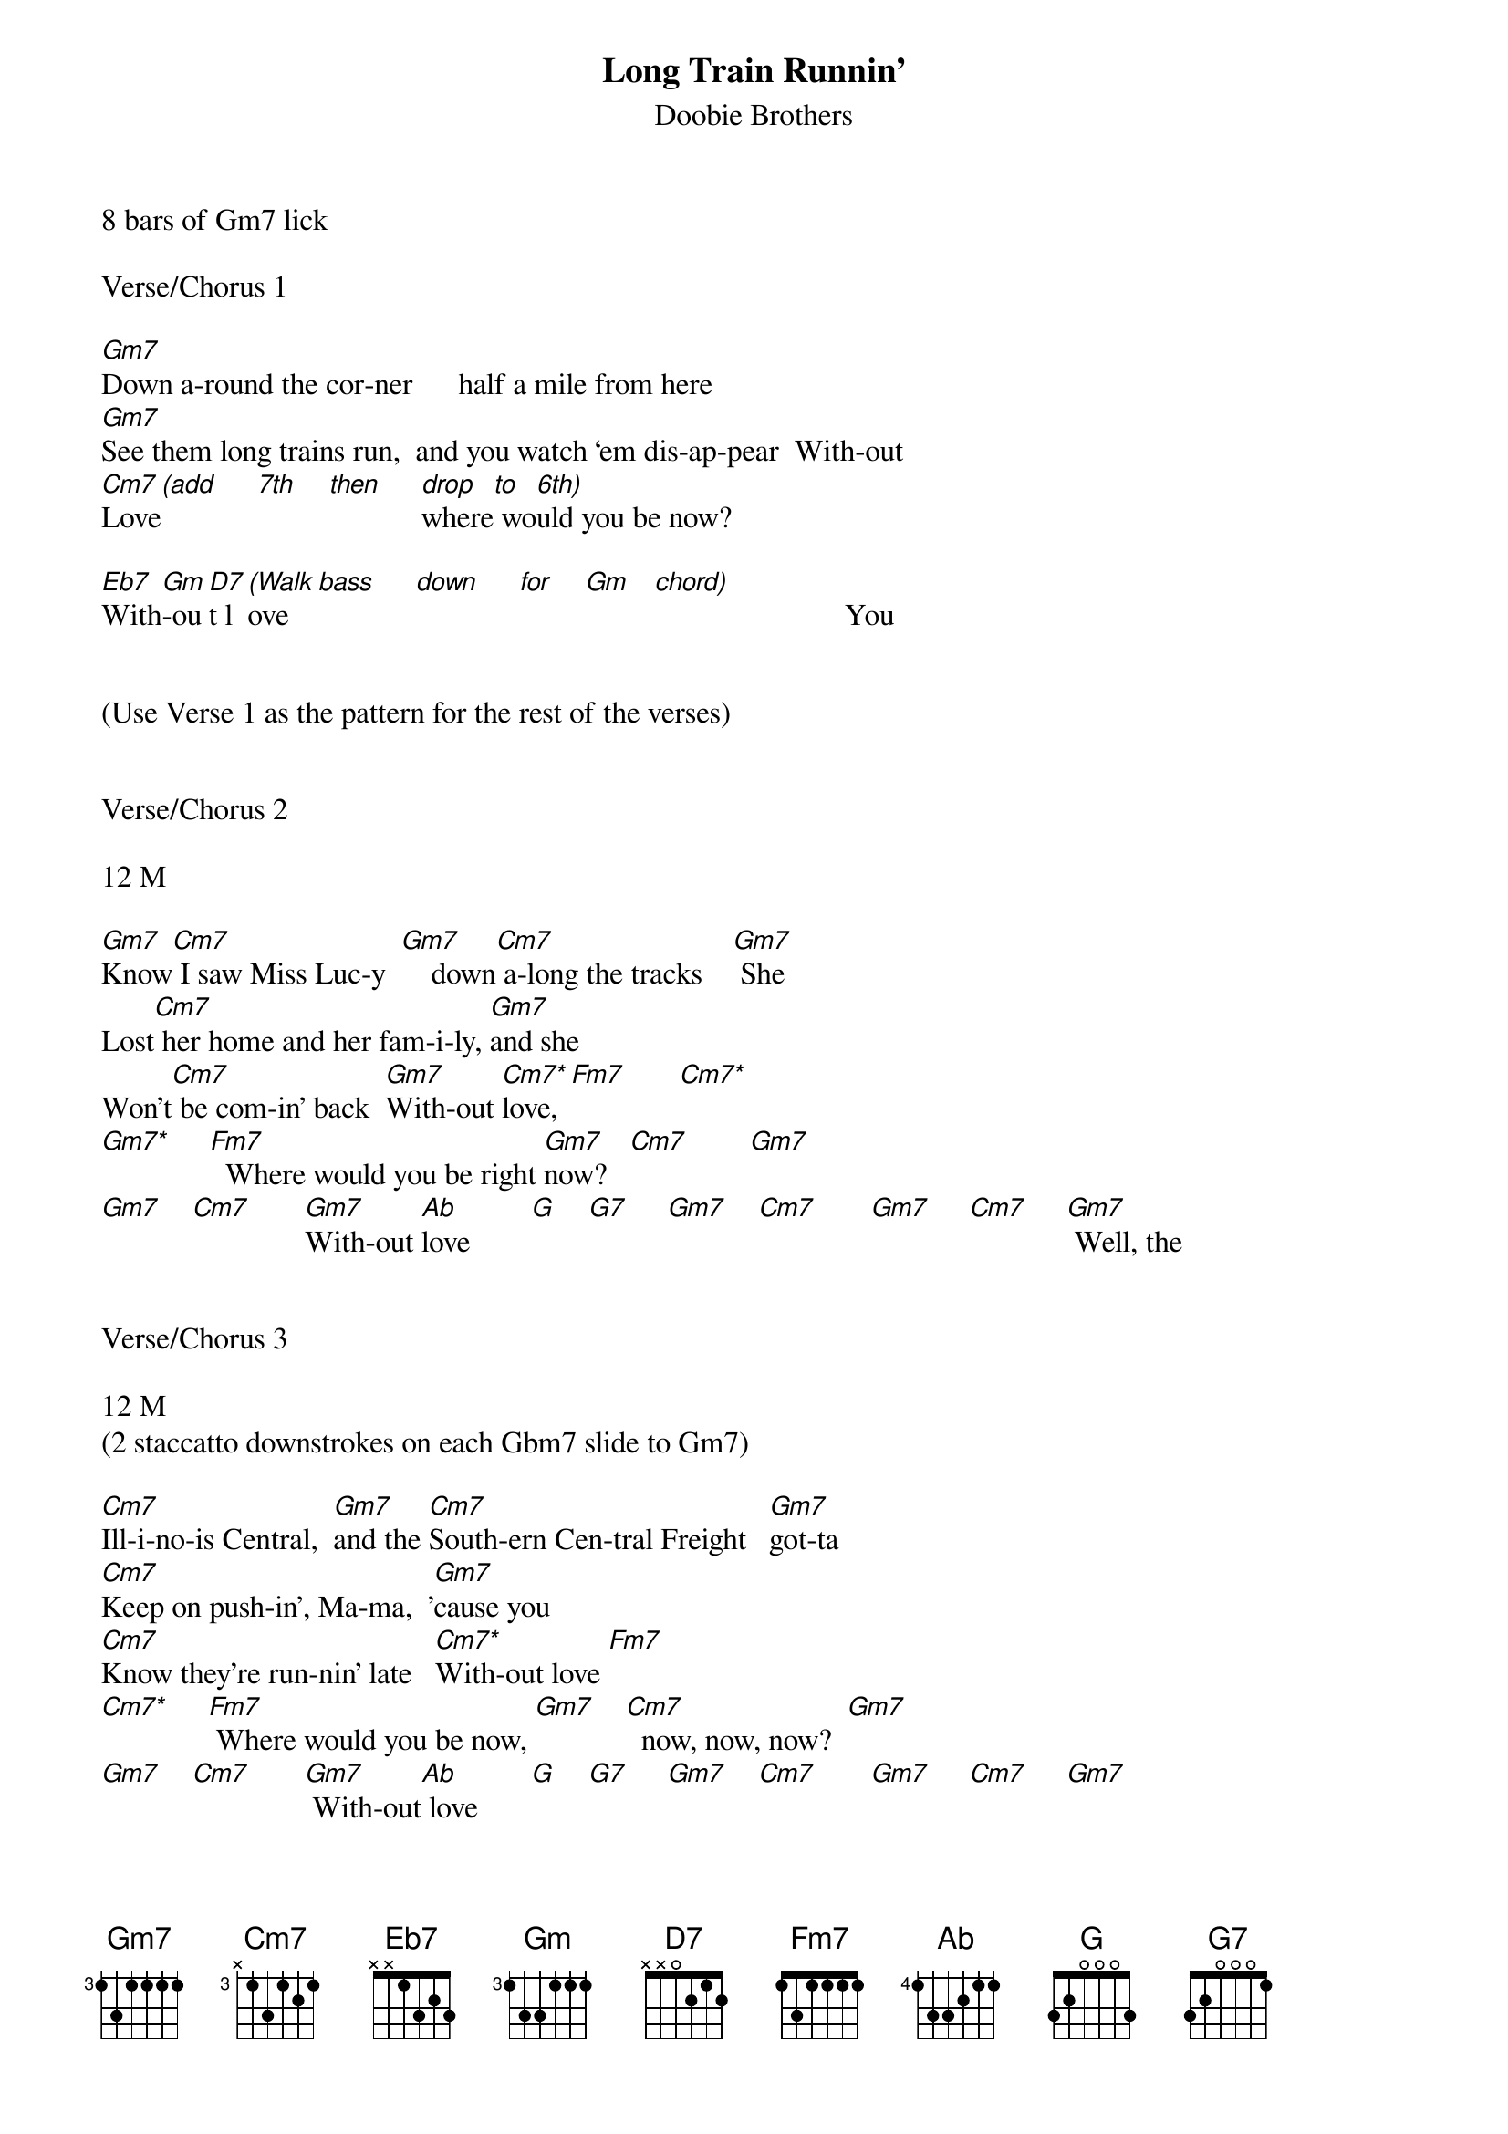{title:Long Train Runnin’}
{subtitle:Doobie Brothers}
{key:Gm}

8 bars of Gm7 lick

Verse/Chorus 1

[Gm7]Down a-round the cor-ner      half a mile from here
[Gm7]See them long trains run,  and you watch ‘em dis-ap-pear  With-out
[Cm7]Love[(add]     [7th]    [then]     [drop]where[to] wo[6th)]uld you be now?

[Eb7]With[Gm]-ou[D7]t l[(Walk]ove   [bass]     [down]     [for]    [Gm]   [chord)]                         You


(Use Verse 1 as the pattern for the rest of the verses)


Verse/Chorus 2

12 M

[Gm7]Know[Cm7] I saw Miss Luc-y  [Gm7]    down[Cm7] a-long the tracks    [Gm7] She
Lost[Cm7] her home and her fam-i-ly, [Gm7]and she
Won't[Cm7] be com-in' back  [Gm7]With-out [Cm7*]love,[Fm7]       [Cm7*]
[Gm7*]     [Fm7]  Where would you be right [Gm7]now?   [Cm7]        [Gm7]
[Gm7]    [Cm7]       [Gm7]With-out [Ab]love        [G]    [G7]     [Gm7]    [Cm7]       [Gm7]     [Cm7]     [Gm7] Well, the


Verse/Chorus 3

12 M
(2 staccatto downstrokes on each Gbm7 slide to Gm7)

[Cm7]Ill-i-no-is Central,  [Gm7]and the [Cm7]South-ern Cen-tral Freight   [Gm7]got-ta
[Cm7]Keep on push-in', Ma-ma,  '[Gm7]cause you
[Cm7]Know they're run-nin' late   [Cm7*]With-out love [Fm7]
[Cm7*]     [Fm7] Where would you be now, [Gm7]    [Cm7]  now, now, now?  [Gm7]
[Gm7]    [Cm7]       [Gm7] With-out[Ab] love       [G]    [G7]     [Gm7]    [Cm7]       [Gm7]     [Cm7]     [Gm7]


Solo 1

12 M


[Gm7] [Cm7]    [Gm7]   [Cm7]      [Gm7]   [Cm7]      [Gm7]   [Cm7]      [Gm7]

[Cm7*] [Fm7]       [Cm7*] [Fm7]       [Gm7] [Cm7]    [Gm7]   [Cm7]      [Gm7]

[Ab]               [G]       [G7]        [Gm7]    [Cm7]       [Gm7]      [Cm7]     [Gm7]  Well, the

Verse/Chorus  4

12 M 

(2 staccatto downstrokes on each Gbm7 slide to Gm7)

(Hammer on Gm7)
[Cm7]Ill-i-no-is Central,  [Gm7]and the [Cm7]South-ern Cen-tral Freight   [Gm7]got-ta
[Cm7]Keep on push-in', Ma-ma,  '[Gm7]cause you
[Cm7]Know they're run-nin' late   [Cm7*]With-out
[Cm7*]Love [Fm7]       [Cm7*]     [Fm7] where would you be now, [Gm7]    [Cm7]  now, now, now?  [Gm7]
[Gm7]    [Cm7]       [Gm7]With-out [Ab]love        [G]    [G7]     [Gm7]    [Cm7]       [Gm7]     [Cm7]     [Gm7]  Where


Verse/Chorus 5

10+ M

(Chunking)
[Cm7]Pis-tons keep on turn-in',  [Gm7]and the [Cm7]wheels go 'round and 'round,  [Gm7]and the
[Cm7]Steel  rails  are cold and hard,  [Gm7]and the
[Cm7]Miles that they go down   [Cm7*]With-out [Cm7*]love [Fm7]
[Cm7*]     [Fm7] Where would you be now? [Gm7]    [Cm7]        [Gm7]      [Cm7]       [Gm7]With-out
[Ab]love,        [G]    [G7]ooh,   where would you be now?


Solo 2 -- Acapella

12 M


[Gm7] [Cm7]    [Gm7]   [Cm7]      [Gm7]   [Cm7]      [Gm7]   [Cm7]      [Gm7]

[Cm7*]     [Fm7]          [Cm7*]     [Fm7]          [Gm7]    [Cm7]       [Gm7]      [Cm7]         [Gm7]With-out
[Ab] love,         [G]    where[G7] would you be now?[Gm7]    [Cm7]       [Gm7]      [Cm7]     [Gm7]


Coda

16.25 M


[Gm7] [Cm7]    [Gm7]   [Cm7]      [Gm7]   [Cm7]      [Gm7]   [Cm7]      [Gm7]

[Gm7]►Beg[Cm7]in Ad-L[Gm7]ib Lyr[Cm7]ics      [Gm7]      [Cm7]         [Gm7]      [Cm7]         [Gm7]

[Gm7] [Cm7]    [Gm7]   [Cm7]      [Gm7]   [Cm7]      [Gm7]   [Cm7]      [Gm7]

[Gm7]    [Cm7]       [Gm7]End Ad[Cm7]-Lib Lyri[Gm7]cs◄   [Cm7]         [Gm7]      [Cm7]      [Gm7]  With-out

[Cm7]love [!]!


'CODA' Ad-Lib Lyrics  

Mmmm  Got to get-cha ba-by  Ba-by won’t you move it down 

Won’t you move it down  Ba-by, ba-by, ba-by, ba-by 

Won’t you move it down  where the big trains run 

And the train ‘a mov-in’  Got to keep on mov-in’ 

Keep on mov-in’  Won’t you keep on mov-in’  Got-ta keep on mov-in’
